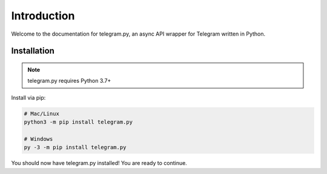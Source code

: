 .. _intro:

Introduction
============

Welcome to the documentation for telegram.py, an async API wrapper
for Telegram written in Python.

.. _installation:

Installation
------------

.. note::
    telegram.py requires Python 3.7+

Install via pip:

.. code-block:: shell

    # Mac/Linux
    python3 -m pip install telegram.py

    # Windows
    py -3 -m pip install telegram.py

You should now have telegram.py installed! You are ready to continue.
